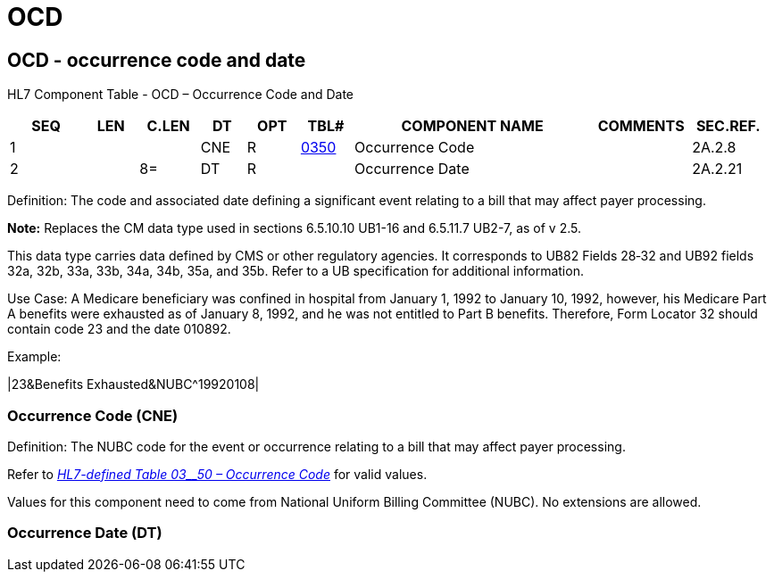 = OCD
:render_as: Level3
:v291_section: 2A.2.49+

== OCD - occurrence code and date

HL7 Component Table - OCD – Occurrence Code and Date

[width="99%",cols="10%,7%,8%,6%,7%,7%,32%,13%,10%",options="header",]

|===

|SEQ |LEN |C.LEN |DT |OPT |TBL# |COMPONENT NAME |COMMENTS |SEC.REF.

|1 | | |CNE |R |file:///E:\V2\v2.9%20final%20Nov%20from%20Frank\V29_CH02C_Tables.docx#HL70350[0350] |Occurrence Code | |2A.2.8

|2 | |8= |DT |R | |Occurrence Date | |2A.2.21

|===

Definition: The code and associated date defining a significant event relating to a bill that may affect payer processing.

*Note:* Replaces the CM data type used in sections 6.5.10.10 UB1-16 and 6.5.11.7 UB2-7, as of v 2.5.

This data type carries data defined by CMS or other regulatory agencies. It corresponds to UB82 Fields 28‑32 and UB92 fields 32a, 32b, 33a, 33b, 34a, 34b, 35a, and 35b. Refer to a UB specification for additional information.

Use Case: A Medicare beneficiary was confined in hospital from January 1, 1992 to January 10, 1992, however, his Medicare Part A benefits were exhausted as of January 8, 1992, and he was not entitled to Part B benefits. Therefore, Form Locator 32 should contain code 23 and the date 010892.

Example:

|23&Benefits Exhausted&NUBC^19920108|

=== Occurrence Code (CNE)

Definition: The NUBC code for the event or occurrence relating to a bill that may affect payer processing.

Refer to file:///E:\V2\v2.9%20final%20Nov%20from%20Frank\V29_CH02C_Tables.docx#HL70350[_HL7-defined Table 03__50 – Occurrence Code_] for valid values.

Values for this component need to come from National Uniform Billing Committee (NUBC). No extensions are allowed.

=== Occurrence Date (DT)

